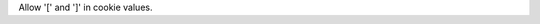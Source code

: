 .. bpo: 22931
.. date: 9589
.. nonce: 4CuWYD
.. release date: 2015-05-23
.. section: Library

Allow '[' and ']' in cookie values.
